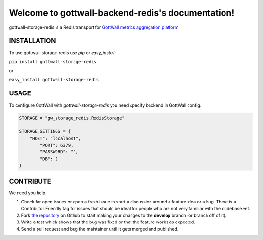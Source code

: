 Welcome to gottwall-backend-redis's documentation!
==================================================

gottwall-storage-redis is a Redis transport for `GottWall metrics aggregation platform <http://github.com/GottWall/GottWall>`_

.. image:: https://secure.travis-ci.org/GottWall/gottwall-storage-redis.png
	   :target: https://secure.travis-ci.org/GottWall/gottwall-storage-redis

INSTALLATION
------------

To use gottwall-storage-redis  use `pip` or `easy_install`:

``pip install gottwall-storage-redis``

or

``easy_install gottwall-storage-redis``


USAGE
-----

To configure GottWall with `gottwall-storage-redis` you need specify backend in GottWall config.

.. sourcecode:: python

   STORAGE = "gw_storage_redis.RedisStorage"

   STORAGE_SETTINGS = {
       "HOST": "localhost",
	   "PORT": 6379,
	   "PASSWORD": "",
	   "DB": 2
   }



CONTRIBUTE
----------

We need you help.

#. Check for open issues or open a fresh issue to start a discussion around a feature idea or a bug.
   There is a Contributor Friendly tag for issues that should be ideal for people who are not very familiar with the codebase yet.
#. Fork `the repository`_ on Github to start making your changes to the **develop** branch (or branch off of it).
#. Write a test which shows that the bug was fixed or that the feature works as expected.
#. Send a pull request and bug the maintainer until it gets merged and published.

.. _`the repository`: https://github.com/GottWall/gottwall-storage-redis/
